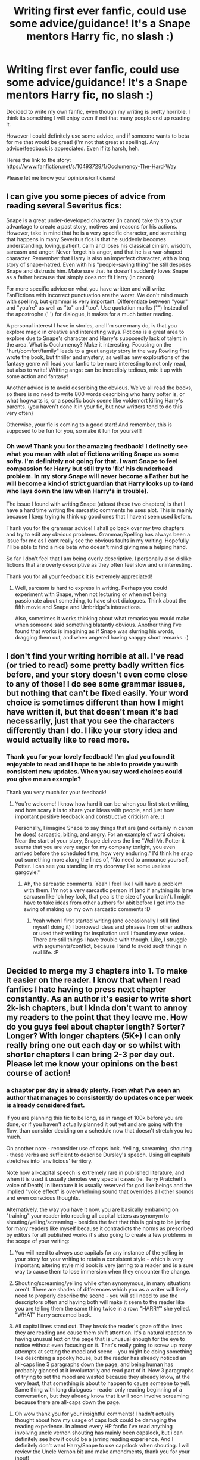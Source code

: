 #+TITLE: Writing first ever fanfic, could use some advice/guidance! It's a Snape mentors Harry fic, no slash :)

* Writing first ever fanfic, could use some advice/guidance! It's a Snape mentors Harry fic, no slash :)
:PROPERTIES:
:Author: Cloudborn
:Score: 6
:DateUnix: 1404053519.0
:DateShort: 2014-Jun-29
:FlairText: Request
:END:
Decided to write my own fanfic, even though my writing is pretty horrible. I think its something I will enjoy even if not that many people end up reading it.

However I could definitely use some advice, and if someone wants to beta for me that would be great! (i'm not that great at spelling). Any advice/feedback is appreciated. Even if its harsh, heh.

Heres the link to the story: [[https://www.fanfiction.net/s/10493729/1/Occlumency-The-Hard-Way]]

Please let me know your opinions/criticisms!


** I can give you some pieces of advice from reading several Severitus fics:

Snape is a great under-developed character (in canon) take this to your advantage to create a past story, motives and reasons for his actions. However, take in mind that he is a very specific character, and something that happens in many Severitus fics is that he suddenly becomes understanding, loving, patient, calm and loses his classical cinism, wisdom, sarcasm and anger. Never forget his anger, and that he is a war-shaped character. Remember that Harry is also an imperfect character, with a long story of snape-hatred. Even with his "people-saving thing" he still despises Snape and distrusts him. Make sure that he doesn't suddenly loves Snape as a father because that simply does not fit Harry (in canon)

For more specific advice on what you have written and will write: FanFictions with incorrect punctuation are the worst. We don't mind much with spelling, but grammar is very important. Differentiate between "your" and "you're" as well as "to" and "too". Use quotation marks ("") Instead of the apostrophe (' ') for dialogue, it makes for a much better reading.

A personal interest I have in stories, and I'm sure many do, is that you explore magic in creative and interesting ways. Potions is a great area to explore due to Snape's character and Harry's supposedly lack of talent in the area. What is Occlumency? Make it interesting. Focusing on the "hurt/comfort/family" leads to a great angsty story in the way Rowling first wrote the book, but thriller and mystery, as well as new explorations of the fantasy genre will lead your fanfic to be more interesting to not only read, but also to write! Writting angst can be incredibly tedious, mix it up with some action and fantasy!

Another advice is to avoid describing the obvious. We've all read the books, so there is no need to write 800 words describing who harry potter is, or what hogwarts is, or a specific book scene like voldemort killing Harry's parents. (you haven't done it in your fic, but new writters tend to do this very often)

Otherwise, your fic is coming to a good start! And remember, this is supposed to be fun for you, so make it fun for yourself!
:PROPERTIES:
:Author: farcar4
:Score: 4
:DateUnix: 1404070642.0
:DateShort: 2014-Jun-30
:END:

*** Oh wow! Thank you for the amazing feedback! I definetly see what you mean with alot of fictions writing Snape as some softy. I'm definitely not going for that. I want Snape to feel compassion for Harry but still try to 'fix' his dunderhead problem. In my story Snape will never become a Father but he will become a kind of strict guardian that Harry looks up to (and who lays down the law when Harry's in trouble).

The issue I found with writing Snape (atleast these two chapters) is that I have a hard time writing the sarcastic comments he uses alot. This is mainly because I keep trying to think up good ones that I havent seen used before.

Thank you for the grammar advice! I shall go back over my two chapters and try to edit any obvious problems. Grammar/Spelling has always been a issue for me as I cant really see the obvious faults in my writing. Hopefully I'll be able to find a nice beta who doesn't mind giving me a helping hand.

So far I don't feel that I am being overly descriptive. I personally also dislike fictions that are overly descriptive as they often feel slow and uninteresting.

Thank you for all your feedback it is extremely appreciated!
:PROPERTIES:
:Author: Cloudborn
:Score: 1
:DateUnix: 1404072554.0
:DateShort: 2014-Jun-30
:END:

**** Well, sarcasm is hard to express in writing. Perhaps you could experiment with Snape, when not lecturing or when not being passionate about something, to have short dialogues. Think about the fifth movie and Snape and Umbridge's interactions.

Also, sometimes it works thinking about what remarks you would make when someone said something blatantly obvious. Another thing I've found that works is imagining as if Snape was slurring his words, dragging them out, and when angered having snappy short remarks. :)
:PROPERTIES:
:Author: farcar4
:Score: 1
:DateUnix: 1404092208.0
:DateShort: 2014-Jun-30
:END:


** I don't find your writing horrible at all. I've read (or tried to read) some pretty badly written fics before, and your story doesn't even come close to any of those! I do see some grammar issues, but nothing that can't be fixed easily. Your word choice is sometimes different than how I might have written it, but that doesn't mean it's bad necessarily, just that you see the characters differently than I do. I like your story idea and would actually like to read more.
:PROPERTIES:
:Author: LittleMissPeachy6
:Score: 1
:DateUnix: 1404070532.0
:DateShort: 2014-Jun-30
:END:

*** Thank you for your lovely feedback! I'm glad you found it enjoyable to read and I hope to be able to provide you with consistent new updates. When you say word choices could you give me an example?

Thank you very much for your feedback!
:PROPERTIES:
:Author: Cloudborn
:Score: 1
:DateUnix: 1404072647.0
:DateShort: 2014-Jun-30
:END:

**** You're welcome! I know how hard it can be when you first start writing, and how scary it is to share your ideas with people, and just how important positive feedback and constructive criticism are. :)

Personally, I imagine Snape to say things that are (and certainly in canon he does) sarcastic, biting, and angry. For an example of word choice: Near the start of your story, Snape delivers the line "Well Mr. Potter it seems that you are very eager for my company tonight, you even arrived before the scheduled time, how very enduring." I'd think he snap out something more along the lines of, "No need to announce yourself, Potter. I can see you standing in my doorway like some useless gargoyle."
:PROPERTIES:
:Author: LittleMissPeachy6
:Score: 1
:DateUnix: 1404074545.0
:DateShort: 2014-Jun-30
:END:

***** Ah, the sarcastic comments. Yeah I feel like I will have a problem with them. I'm not a very sarcastic person irl (and if anything its lame sarcasm like 'oh hey look, that pea is the size of your brain'). I might have to take ideas from other authors for abit before I get into the swing of making up my own sarcastic comments :D
:PROPERTIES:
:Author: Cloudborn
:Score: 1
:DateUnix: 1404074930.0
:DateShort: 2014-Jun-30
:END:

****** Yeah when I first started writing (and occasionally I still find myself doing it) I borrowed ideas and phrases from other authors or used their writing for inspiration until I found my own voice. There are still things I have trouble with though. Like, I struggle with arguments/conflict, because I tend to avoid such things in real life. :P
:PROPERTIES:
:Author: LittleMissPeachy6
:Score: 1
:DateUnix: 1404190342.0
:DateShort: 2014-Jul-01
:END:


** Decided to merge my 3 chapters into 1. To make it easier on the reader. I know that when I read fanfics I hate having to press next chapter constantly. As an author it's easier to write short 2k-ish chapters, but I kinda don't want to annoy my readers to the point that they leave me. How do you guys feel about chapter length? Sorter? Longer? With longer chapters (5K+) I can only really bring one out each day or so whilst with shorter chapters I can bring 2-3 per day out. Please let me know your opinions on the best course of action!
:PROPERTIES:
:Author: Cloudborn
:Score: 1
:DateUnix: 1404119176.0
:DateShort: 2014-Jun-30
:END:

*** a chapter per day is already plenty. From what I've seen an author that manages to consistently do updates once per week is already considered fast.

If you are planning this fic to be long, as in range of 100k before you are done, or if you haven't actually planned it out yet and are going with the flow, than consider deciding on a schedule now that doesn't stretch you too much.

On another note - reconsider use of caps lock. Yelling, screaming, shouting - these verbs are sufficient to describe Dursley's speech. Using all capitals stretches into 'anvilicious' territory.

Note how all-capital speech is extremely rare in published literature, and when it is used it usually denotes very special cases (ie. Terry Pratchett's voice of Death) In literature it is usually reserved for god like beings and the implied "voice effect" is overwhelming sound that overrides all other sounds and even conscious thoughts.

Alternatively, the way you have it now, you are basically embarking on "training" your reader into reading all capital letters as synonym to shouting/yelling/screaming - besides the fact that this is going to be jarring for many readers like myself because it contradicts the norms as prescribed by editors for all published works it's also going to create a few problems in the scope of your writing:

1) You will need to always use capitals for any instance of the yelling in your story for your writing to retain a consistent style - which is very important; altering style mid book is very jarring to a reader and is a sure way to cause them to lose immersion when they encounter the change.

2) Shouting/screaming/yelling while often synonymous, in many situations aren't. There are shades of differences which you as a writer will likely need to properly describe the scene - you will still need to use the descriptors often and having both will make it seem to the reader like you are telling them the same thing twice in a row: "HARRY" she yelled. "WHAT" Harry screamed back.

3) All capital lines stand out. They break the reader's gaze off the lines they are reading and cause them shift attention. It's a natural reaction to having unusual text on the page that is unusual enough for the eye to notice without even focusing on it. That's really going to screw up many attempts at setting the mood and scene - you might be doing something like describing a spooky house, but the reader has already noticed an all-caps line 3 paragraphs down the page, and being human has probably glanced at it involuntarily and read part of it. Now 3 paragraphs of trying to set the mood are wasted because they already know, at the very least, that something is about to happen to cause someone to yell. Same thing with long dialogues - reader only reading beginning of a conversation, but they already know that it will soon involve screaming because there are all-caps down the page.
:PROPERTIES:
:Author: flupo42
:Score: 2
:DateUnix: 1404145036.0
:DateShort: 2014-Jun-30
:END:

**** Oh wow thank you for your insightful comments! I hadn't actually thought about how my usage of caps lock could be damaging the reading experience. In almost every HP fanfic i've read anything involving uncle vernon shouting has mainly been capslock, but i can definitely see how it could be a jarring reading experience. And I definitely don't want Harry/Snape to use capslock when shouting. I will review the Uncle Vernon bit and make amendments, thank you for your input!

Personally I much prefer long fanfics over short ones. The plot that I have planned out so far doesn't lend itself to anything less then 100k words. I will hopefully be writing more plots after this one but the 1st main plot is really about Snape getting Harry healthy, teaching him occlumency and building a fledgling relationship with him. I can't see that being finished before 100k words.
:PROPERTIES:
:Author: Cloudborn
:Score: 1
:DateUnix: 1404148399.0
:DateShort: 2014-Jun-30
:END:
